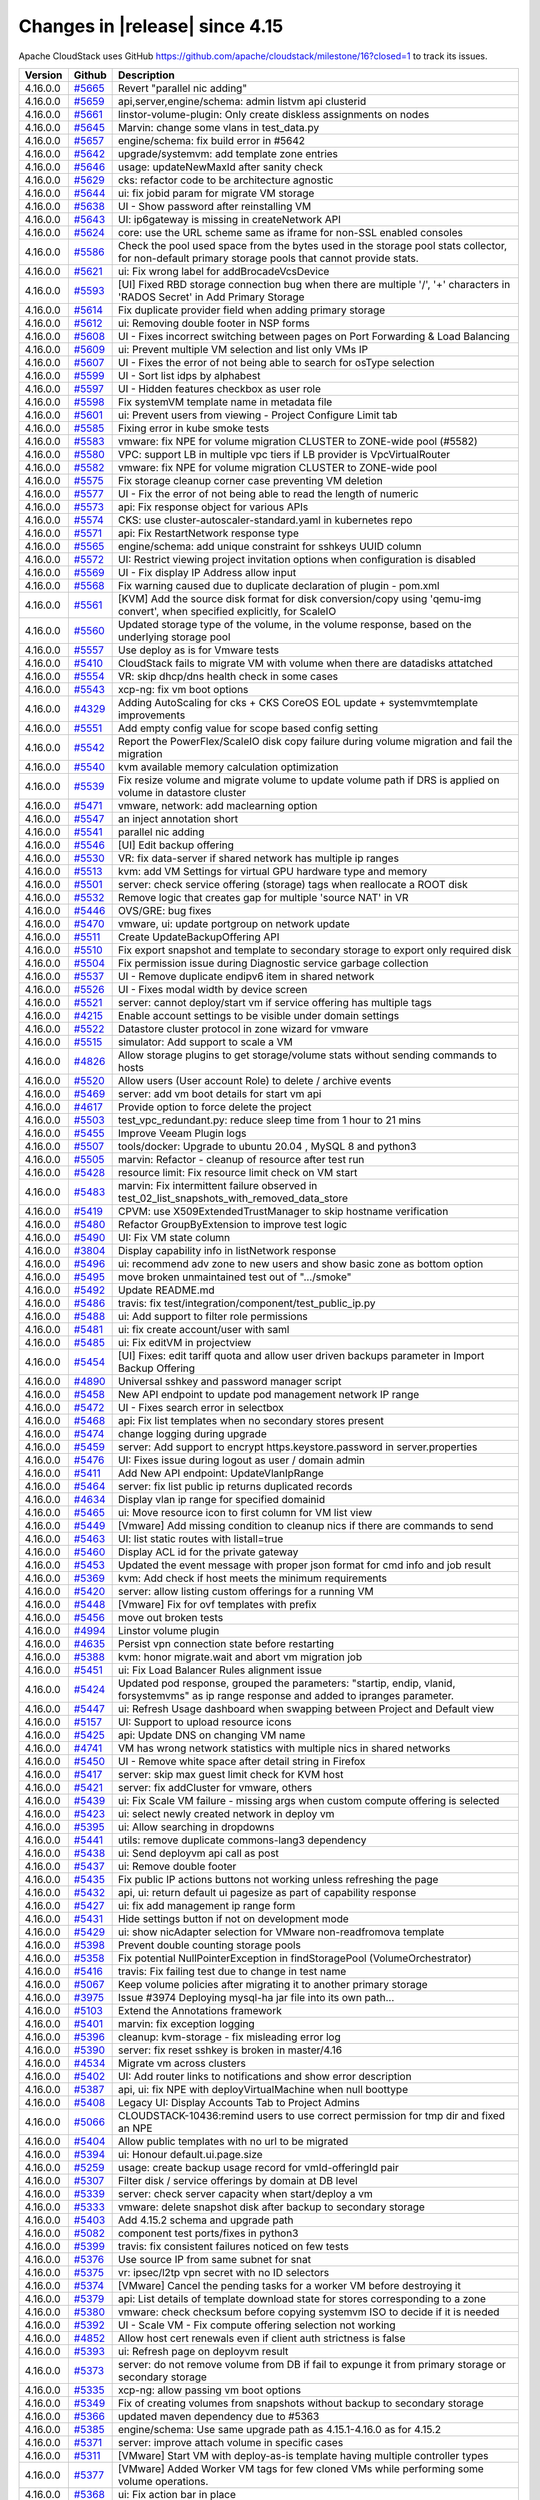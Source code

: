 .. Licensed to the Apache Software Foundation (ASF) under one
   or more contributor license agreements.  See the NOTICE file
   distributed with this work for additional information#
   regarding copyright ownership.  The ASF licenses this file
   to you under the Apache License, Version 2.0 (the
   "License"); you may not use this file except in compliance
   with the License.  You may obtain a copy of the License at
   http://www.apache.org/licenses/LICENSE-2.0
   Unless required by applicable law or agreed to in writing,
   software distributed under the License is distributed on an
   "AS IS" BASIS, WITHOUT WARRANTIES OR CONDITIONS OF ANY
   KIND, either express or implied.  See the License for the
   specific language governing permissions and limitations
   under the License.


Changes in |release| since 4.15
===============================

Apache CloudStack uses GitHub https://github.com/apache/cloudstack/milestone/16?closed=1
to track its issues.

.. cssclass:: table-striped table-bordered table-hover

+-------------------------+----------+------------------------------------------------------------+
| Version                 | Github   | Description                                                |
+=========================+==========+============================================================+
| 4.16.0.0                | `#5665`_ | Revert "parallel nic adding"                               |
+-------------------------+----------+------------------------------------------------------------+
| 4.16.0.0                | `#5659`_ | api,server,engine/schema: admin listvm api clusterid       |
+-------------------------+----------+------------------------------------------------------------+
| 4.16.0.0                | `#5661`_ | linstor-volume-plugin: Only create diskless assignments on |
|                         |          | nodes                                                      |
+-------------------------+----------+------------------------------------------------------------+
| 4.16.0.0                | `#5645`_ | Marvin: change some vlans in test_data.py                  |
+-------------------------+----------+------------------------------------------------------------+
| 4.16.0.0                | `#5657`_ | engine/schema: fix build error in #5642                    |
+-------------------------+----------+------------------------------------------------------------+
| 4.16.0.0                | `#5642`_ | upgrade/systemvm: add template zone entries                |
+-------------------------+----------+------------------------------------------------------------+
| 4.16.0.0                | `#5646`_ | usage: updateNewMaxId after sanity check                   |
+-------------------------+----------+------------------------------------------------------------+
| 4.16.0.0                | `#5629`_ | cks: refactor code to be architecture agnostic             |
+-------------------------+----------+------------------------------------------------------------+
| 4.16.0.0                | `#5644`_ | ui: fix jobid param for migrate VM storage                 |
+-------------------------+----------+------------------------------------------------------------+
| 4.16.0.0                | `#5638`_ | UI - Show password after reinstalling VM                   |
+-------------------------+----------+------------------------------------------------------------+
| 4.16.0.0                | `#5643`_ | UI: ip6gateway is missing in createNetwork API             |
+-------------------------+----------+------------------------------------------------------------+
| 4.16.0.0                | `#5624`_ | core: use the URL scheme same as iframe for non-SSL        |
|                         |          | enabled consoles                                           |
+-------------------------+----------+------------------------------------------------------------+
| 4.16.0.0                | `#5586`_ | Check the pool used space from the bytes used in the       |
|                         |          | storage pool stats collector, for  non-default primary     |
|                         |          | storage pools that cannot provide stats.                   |
+-------------------------+----------+------------------------------------------------------------+
| 4.16.0.0                | `#5621`_ | ui: Fix wrong label for addBrocadeVcsDevice                |
+-------------------------+----------+------------------------------------------------------------+
| 4.16.0.0                | `#5593`_ | [UI] Fixed RBD storage connection bug when there are       |
|                         |          | multiple '/', '+' characters in 'RADOS Secret' in Add      |
|                         |          | Primary Storage                                            |
+-------------------------+----------+------------------------------------------------------------+
| 4.16.0.0                | `#5614`_ | Fix duplicate provider field when adding primary storage   |
+-------------------------+----------+------------------------------------------------------------+
| 4.16.0.0                | `#5612`_ | ui: Removing double footer in NSP forms                    |
+-------------------------+----------+------------------------------------------------------------+
| 4.16.0.0                | `#5608`_ | UI - Fixes incorrect switching between pages on Port       |
|                         |          | Forwarding & Load Balancing                                |
+-------------------------+----------+------------------------------------------------------------+
| 4.16.0.0                | `#5609`_ | ui: Prevent multiple VM selection and list only VMs IP     |
+-------------------------+----------+------------------------------------------------------------+
| 4.16.0.0                | `#5607`_ | UI - Fixes the error of not being able to search for       |
|                         |          | osType selection                                           |
+-------------------------+----------+------------------------------------------------------------+
| 4.16.0.0                | `#5599`_ | UI - Sort list idps by alphabest                           |
+-------------------------+----------+------------------------------------------------------------+
| 4.16.0.0                | `#5597`_ | UI - Hidden features checkbox as user role                 |
+-------------------------+----------+------------------------------------------------------------+
| 4.16.0.0                | `#5598`_ | Fix systemVM template name in metadata file                |
+-------------------------+----------+------------------------------------------------------------+
| 4.16.0.0                | `#5601`_ | ui: Prevent users from viewing - Project Configure Limit   |
|                         |          | tab                                                        |
+-------------------------+----------+------------------------------------------------------------+
| 4.16.0.0                | `#5585`_ | Fixing error in kube smoke tests                           |
+-------------------------+----------+------------------------------------------------------------+
| 4.16.0.0                | `#5583`_ | vmware: fix NPE for volume migration CLUSTER to ZONE-wide  |
|                         |          | pool (#5582)                                               |
+-------------------------+----------+------------------------------------------------------------+
| 4.16.0.0                | `#5580`_ | VPC: support LB in multiple vpc tiers if LB provider is    |
|                         |          | VpcVirtualRouter                                           |
+-------------------------+----------+------------------------------------------------------------+
| 4.16.0.0                | `#5582`_ | vmware: fix NPE for volume migration CLUSTER to ZONE-wide  |
|                         |          | pool                                                       |
+-------------------------+----------+------------------------------------------------------------+
| 4.16.0.0                | `#5575`_ | Fix storage cleanup corner case preventing VM deletion     |
+-------------------------+----------+------------------------------------------------------------+
| 4.16.0.0                | `#5577`_ | UI - Fix the error of not being able to read the length of |
|                         |          | numeric                                                    |
+-------------------------+----------+------------------------------------------------------------+
| 4.16.0.0                | `#5573`_ | api: Fix response object for various APIs                  |
+-------------------------+----------+------------------------------------------------------------+
| 4.16.0.0                | `#5574`_ | CKS: use cluster-autoscaler-standard.yaml in kubernetes    |
|                         |          | repo                                                       |
+-------------------------+----------+------------------------------------------------------------+
| 4.16.0.0                | `#5571`_ | api: Fix RestartNetwork response type                      |
+-------------------------+----------+------------------------------------------------------------+
| 4.16.0.0                | `#5565`_ | engine/schema: add unique constraint for sshkeys UUID      |
|                         |          | column                                                     |
+-------------------------+----------+------------------------------------------------------------+
| 4.16.0.0                | `#5572`_ | UI: Restrict viewing project invitation options when       |
|                         |          | configuration is disabled                                  |
+-------------------------+----------+------------------------------------------------------------+
| 4.16.0.0                | `#5569`_ | UI - Fix display IP Address allow input                    |
+-------------------------+----------+------------------------------------------------------------+
| 4.16.0.0                | `#5568`_ | Fix warning caused due to duplicate declaration of plugin  |
|                         |          | - pom.xml                                                  |
+-------------------------+----------+------------------------------------------------------------+
| 4.16.0.0                | `#5561`_ | [KVM] Add the source disk format for disk conversion/copy  |
|                         |          | using 'qemu-img convert', when specified explicitly, for   |
|                         |          | ScaleIO                                                    |
+-------------------------+----------+------------------------------------------------------------+
| 4.16.0.0                | `#5560`_ | Updated storage type of the volume, in the volume          |
|                         |          | response, based on the underlying storage pool             |
+-------------------------+----------+------------------------------------------------------------+
| 4.16.0.0                | `#5557`_ | Use deploy as is for Vmware tests                          |
+-------------------------+----------+------------------------------------------------------------+
| 4.16.0.0                | `#5410`_ | CloudStack fails to migrate VM with volume when there are  |
|                         |          | datadisks attatched                                        |
+-------------------------+----------+------------------------------------------------------------+
| 4.16.0.0                | `#5554`_ | VR: skip dhcp/dns health check in some cases               |
+-------------------------+----------+------------------------------------------------------------+
| 4.16.0.0                | `#5543`_ | xcp-ng: fix vm boot options                                |
+-------------------------+----------+------------------------------------------------------------+
| 4.16.0.0                | `#4329`_ | Adding AutoScaling for cks + CKS CoreOS EOL update +       |
|                         |          | systemvmtemplate improvements                              |
+-------------------------+----------+------------------------------------------------------------+
| 4.16.0.0                | `#5551`_ | Add empty config value for scope based config setting      |
+-------------------------+----------+------------------------------------------------------------+
| 4.16.0.0                | `#5542`_ | Report the PowerFlex/ScaleIO disk copy failure during      |
|                         |          | volume migration and fail the migration                    |
+-------------------------+----------+------------------------------------------------------------+
| 4.16.0.0                | `#5540`_ | kvm available memory calculation optimization              |
+-------------------------+----------+------------------------------------------------------------+
| 4.16.0.0                | `#5539`_ | Fix resize volume and migrate volume to update volume path |
|                         |          | if DRS is applied on volume in datastore cluster           |
+-------------------------+----------+------------------------------------------------------------+
| 4.16.0.0                | `#5471`_ | vmware, network: add maclearning option                    |
+-------------------------+----------+------------------------------------------------------------+
| 4.16.0.0                | `#5547`_ | an inject annotation short                                 |
+-------------------------+----------+------------------------------------------------------------+
| 4.16.0.0                | `#5541`_ | parallel nic adding                                        |
+-------------------------+----------+------------------------------------------------------------+
| 4.16.0.0                | `#5546`_ | [UI] Edit backup offering                                  |
+-------------------------+----------+------------------------------------------------------------+
| 4.16.0.0                | `#5530`_ | VR: fix data-server if shared network has multiple ip      |
|                         |          | ranges                                                     |
+-------------------------+----------+------------------------------------------------------------+
| 4.16.0.0                | `#5513`_ | kvm: add VM Settings for virtual GPU hardware type and     |
|                         |          | memory                                                     |
+-------------------------+----------+------------------------------------------------------------+
| 4.16.0.0                | `#5501`_ | server: check service offering (storage) tags when         |
|                         |          | reallocate a ROOT disk                                     |
+-------------------------+----------+------------------------------------------------------------+
| 4.16.0.0                | `#5532`_ | Remove logic that creates gap for multiple 'source NAT' in |
|                         |          | VR                                                         |
+-------------------------+----------+------------------------------------------------------------+
| 4.16.0.0                | `#5446`_ | OVS/GRE: bug fixes                                         |
+-------------------------+----------+------------------------------------------------------------+
| 4.16.0.0                | `#5470`_ | vmware, ui: update portgroup on network update             |
+-------------------------+----------+------------------------------------------------------------+
| 4.16.0.0                | `#5511`_ | Create UpdateBackupOffering API                            |
+-------------------------+----------+------------------------------------------------------------+
| 4.16.0.0                | `#5510`_ | Fix export snapshot and template to secondary storage to   |
|                         |          | export only required disk                                  |
+-------------------------+----------+------------------------------------------------------------+
| 4.16.0.0                | `#5504`_ | Fix permission issue during Diagnostic service garbage     |
|                         |          | collection                                                 |
+-------------------------+----------+------------------------------------------------------------+
| 4.16.0.0                | `#5537`_ | UI - Remove duplicate endipv6 item in shared network       |
+-------------------------+----------+------------------------------------------------------------+
| 4.16.0.0                | `#5526`_ | UI - Fixes modal width by device screen                    |
+-------------------------+----------+------------------------------------------------------------+
| 4.16.0.0                | `#5521`_ | server: cannot deploy/start vm if service offering has     |
|                         |          | multiple tags                                              |
+-------------------------+----------+------------------------------------------------------------+
| 4.16.0.0                | `#4215`_ | Enable account settings to be visible under domain         |
|                         |          | settings                                                   |
+-------------------------+----------+------------------------------------------------------------+
| 4.16.0.0                | `#5522`_ | Datastore cluster protocol in zone wizard for vmware       |
+-------------------------+----------+------------------------------------------------------------+
| 4.16.0.0                | `#5515`_ | simulator: Add support to scale a VM                       |
+-------------------------+----------+------------------------------------------------------------+
| 4.16.0.0                | `#4826`_ | Allow storage plugins to get storage/volume stats without  |
|                         |          | sending commands to hosts                                  |
+-------------------------+----------+------------------------------------------------------------+
| 4.16.0.0                | `#5520`_ | Allow users (User account Role) to delete / archive events |
+-------------------------+----------+------------------------------------------------------------+
| 4.16.0.0                | `#5469`_ | server: add vm boot details for start vm api               |
+-------------------------+----------+------------------------------------------------------------+
| 4.16.0.0                | `#4617`_ | Provide option to force delete the project                 |
+-------------------------+----------+------------------------------------------------------------+
| 4.16.0.0                | `#5503`_ | test_vpc_redundant.py: reduce sleep time from 1 hour to 21 |
|                         |          | mins                                                       |
+-------------------------+----------+------------------------------------------------------------+
| 4.16.0.0                | `#5455`_ | Improve Veeam Plugin logs                                  |
+-------------------------+----------+------------------------------------------------------------+
| 4.16.0.0                | `#5507`_ | tools/docker: Upgrade to ubuntu 20.04 , MySQL 8 and        |
|                         |          | python3                                                    |
+-------------------------+----------+------------------------------------------------------------+
| 4.16.0.0                | `#5505`_ | marvin: Refactor - cleanup of resource after test run      |
+-------------------------+----------+------------------------------------------------------------+
| 4.16.0.0                | `#5428`_ | resource limit: Fix resource limit check on VM start       |
+-------------------------+----------+------------------------------------------------------------+
| 4.16.0.0                | `#5483`_ | marvin: Fix intermittent failure observed in               |
|                         |          | test_02_list_snapshots_with_removed_data_store             |
+-------------------------+----------+------------------------------------------------------------+
| 4.16.0.0                | `#5419`_ | CPVM: use X509ExtendedTrustManager to skip hostname        |
|                         |          | verification                                               |
+-------------------------+----------+------------------------------------------------------------+
| 4.16.0.0                | `#5480`_ | Refactor GroupByExtension to improve test logic            |
+-------------------------+----------+------------------------------------------------------------+
| 4.16.0.0                | `#5490`_ | UI: Fix VM state column                                    |
+-------------------------+----------+------------------------------------------------------------+
| 4.16.0.0                | `#3804`_ | Display capability info in listNetwork response            |
+-------------------------+----------+------------------------------------------------------------+
| 4.16.0.0                | `#5496`_ | ui: recommend adv zone to new users and show basic zone as |
|                         |          | bottom option                                              |
+-------------------------+----------+------------------------------------------------------------+
| 4.16.0.0                | `#5495`_ | move broken unmaintained test out of ".../smoke"           |
+-------------------------+----------+------------------------------------------------------------+
| 4.16.0.0                | `#5492`_ | Update README.md                                           |
+-------------------------+----------+------------------------------------------------------------+
| 4.16.0.0                | `#5486`_ | travis: fix test/integration/component/test_public_ip.py   |
+-------------------------+----------+------------------------------------------------------------+
| 4.16.0.0                | `#5488`_ | ui: Add support to filter role permissions                 |
+-------------------------+----------+------------------------------------------------------------+
| 4.16.0.0                | `#5481`_ | ui: fix create account/user with saml                      |
+-------------------------+----------+------------------------------------------------------------+
| 4.16.0.0                | `#5485`_ | ui: Fix editVM in projectview                              |
+-------------------------+----------+------------------------------------------------------------+
| 4.16.0.0                | `#5454`_ | [UI] Fixes: edit tariff quota and allow user driven        |
|                         |          | backups parameter in Import Backup Offering                |
+-------------------------+----------+------------------------------------------------------------+
| 4.16.0.0                | `#4890`_ | Universal sshkey and password manager script               |
+-------------------------+----------+------------------------------------------------------------+
| 4.16.0.0                | `#5458`_ | New API endpoint to update pod management network IP range |
+-------------------------+----------+------------------------------------------------------------+
| 4.16.0.0                | `#5472`_ | UI - Fixes search error in selectbox                       |
+-------------------------+----------+------------------------------------------------------------+
| 4.16.0.0                | `#5468`_ | api: Fix list templates when no secondary stores present   |
+-------------------------+----------+------------------------------------------------------------+
| 4.16.0.0                | `#5474`_ | change logging during upgrade                              |
+-------------------------+----------+------------------------------------------------------------+
| 4.16.0.0                | `#5459`_ | server: Add support to encrypt https.keystore.password in  |
|                         |          | server.properties                                          |
+-------------------------+----------+------------------------------------------------------------+
| 4.16.0.0                | `#5476`_ | UI: Fixes issue during logout as user / domain admin       |
+-------------------------+----------+------------------------------------------------------------+
| 4.16.0.0                | `#5411`_ | Add New API endpoint: UpdateVlanIpRange                    |
+-------------------------+----------+------------------------------------------------------------+
| 4.16.0.0                | `#5464`_ | server: fix list public ip returns duplicated records      |
+-------------------------+----------+------------------------------------------------------------+
| 4.16.0.0                | `#4634`_ | Display vlan ip range for specified domainid               |
+-------------------------+----------+------------------------------------------------------------+
| 4.16.0.0                | `#5465`_ | ui: Move resource icon to first column for VM list view    |
+-------------------------+----------+------------------------------------------------------------+
| 4.16.0.0                | `#5449`_ | [Vmware] Add missing condition to cleanup nics if there    |
|                         |          | are commands to send                                       |
+-------------------------+----------+------------------------------------------------------------+
| 4.16.0.0                | `#5463`_ | UI: list static routes with listall=true                   |
+-------------------------+----------+------------------------------------------------------------+
| 4.16.0.0                | `#5460`_ | Display ACL id for the private gateway                     |
+-------------------------+----------+------------------------------------------------------------+
| 4.16.0.0                | `#5453`_ | Updated the event message with proper json format for cmd  |
|                         |          | info and job result                                        |
+-------------------------+----------+------------------------------------------------------------+
| 4.16.0.0                | `#5369`_ | kvm: Add check if host meets the minimum requirements      |
+-------------------------+----------+------------------------------------------------------------+
| 4.16.0.0                | `#5420`_ | server: allow listing custom offerings for a running VM    |
+-------------------------+----------+------------------------------------------------------------+
| 4.16.0.0                | `#5448`_ | [Vmware] Fix for ovf templates with prefix                 |
+-------------------------+----------+------------------------------------------------------------+
| 4.16.0.0                | `#5456`_ | move out broken tests                                      |
+-------------------------+----------+------------------------------------------------------------+
| 4.16.0.0                | `#4994`_ | Linstor volume plugin                                      |
+-------------------------+----------+------------------------------------------------------------+
| 4.16.0.0                | `#4635`_ | Persist vpn connection state before restarting             |
+-------------------------+----------+------------------------------------------------------------+
| 4.16.0.0                | `#5388`_ | kvm: honor migrate.wait and abort vm migration job         |
+-------------------------+----------+------------------------------------------------------------+
| 4.16.0.0                | `#5451`_ | ui: Fix Load Balancer Rules alignment issue                |
+-------------------------+----------+------------------------------------------------------------+
| 4.16.0.0                | `#5424`_ | Updated pod response, grouped the parameters: "startip,    |
|                         |          | endip, vlanid, forsystemvms" as ip range response and      |
|                         |          | added to ipranges parameter.                               |
+-------------------------+----------+------------------------------------------------------------+
| 4.16.0.0                | `#5447`_ | ui: Refresh Usage dashboard when swapping between Project  |
|                         |          | and Default view                                           |
+-------------------------+----------+------------------------------------------------------------+
| 4.16.0.0                | `#5157`_ | UI: Support to upload resource icons                       |
+-------------------------+----------+------------------------------------------------------------+
| 4.16.0.0                | `#5425`_ | api: Update DNS on changing VM name                        |
+-------------------------+----------+------------------------------------------------------------+
| 4.16.0.0                | `#4741`_ | VM has wrong network statistics with multiple nics in      |
|                         |          | shared networks                                            |
+-------------------------+----------+------------------------------------------------------------+
| 4.16.0.0                | `#5450`_ | UI - Remove white space after detail string in Firefox     |
+-------------------------+----------+------------------------------------------------------------+
| 4.16.0.0                | `#5417`_ | server: skip max guest limit check for KVM host            |
+-------------------------+----------+------------------------------------------------------------+
| 4.16.0.0                | `#5421`_ | server: fix addCluster for vmware, others                  |
+-------------------------+----------+------------------------------------------------------------+
| 4.16.0.0                | `#5439`_ | ui: Fix Scale VM failure - missing args when custom        |
|                         |          | compute offering is selected                               |
+-------------------------+----------+------------------------------------------------------------+
| 4.16.0.0                | `#5423`_ | ui: select newly created network in deploy vm              |
+-------------------------+----------+------------------------------------------------------------+
| 4.16.0.0                | `#5395`_ | ui: Allow searching in dropdowns                           |
+-------------------------+----------+------------------------------------------------------------+
| 4.16.0.0                | `#5441`_ | utils: remove duplicate commons-lang3 dependency           |
+-------------------------+----------+------------------------------------------------------------+
| 4.16.0.0                | `#5438`_ | ui: Send deployvm api call as post                         |
+-------------------------+----------+------------------------------------------------------------+
| 4.16.0.0                | `#5437`_ | ui: Remove double footer                                   |
+-------------------------+----------+------------------------------------------------------------+
| 4.16.0.0                | `#5435`_ | Fix public IP actions buttons not working unless           |
|                         |          | refreshing the page                                        |
+-------------------------+----------+------------------------------------------------------------+
| 4.16.0.0                | `#5432`_ | api, ui: return default ui pagesize as part of capability  |
|                         |          | response                                                   |
+-------------------------+----------+------------------------------------------------------------+
| 4.16.0.0                | `#5427`_ | ui: fix add management ip range form                       |
+-------------------------+----------+------------------------------------------------------------+
| 4.16.0.0                | `#5431`_ | Hide settings button if not on development mode            |
+-------------------------+----------+------------------------------------------------------------+
| 4.16.0.0                | `#5429`_ | ui: show nicAdapter selection for VMware non-readfromova   |
|                         |          | template                                                   |
+-------------------------+----------+------------------------------------------------------------+
| 4.16.0.0                | `#5398`_ | Prevent double counting storage pools                      |
+-------------------------+----------+------------------------------------------------------------+
| 4.16.0.0                | `#5358`_ | Fix potential NullPointerException in findStoragePool      |
|                         |          | (VolumeOrchestrator)                                       |
+-------------------------+----------+------------------------------------------------------------+
| 4.16.0.0                | `#5416`_ | travis: Fix failing test due to change in test name        |
+-------------------------+----------+------------------------------------------------------------+
| 4.16.0.0                | `#5067`_ | Keep volume policies after migrating it to another primary |
|                         |          | storage                                                    |
+-------------------------+----------+------------------------------------------------------------+
| 4.16.0.0                | `#3975`_ | Issue #3974 Deploying mysql-ha jar file into its own       |
|                         |          | path...                                                    |
+-------------------------+----------+------------------------------------------------------------+
| 4.16.0.0                | `#5103`_ | Extend the Annotations framework                           |
+-------------------------+----------+------------------------------------------------------------+
| 4.16.0.0                | `#5401`_ | marvin: fix exception logging                              |
+-------------------------+----------+------------------------------------------------------------+
| 4.16.0.0                | `#5396`_ | cleanup: kvm-storage - fix misleading error log            |
+-------------------------+----------+------------------------------------------------------------+
| 4.16.0.0                | `#5390`_ | server: fix reset sshkey is broken in master/4.16          |
+-------------------------+----------+------------------------------------------------------------+
| 4.16.0.0                | `#4534`_ | Migrate vm across clusters                                 |
+-------------------------+----------+------------------------------------------------------------+
| 4.16.0.0                | `#5402`_ | UI: Add router links to notifications and show error       |
|                         |          | description                                                |
+-------------------------+----------+------------------------------------------------------------+
| 4.16.0.0                | `#5387`_ | api, ui: fix NPE with deployVirtualMachine when null       |
|                         |          | boottype                                                   |
+-------------------------+----------+------------------------------------------------------------+
| 4.16.0.0                | `#5408`_ | Legacy UI: Display Accounts Tab to Project Admins          |
+-------------------------+----------+------------------------------------------------------------+
| 4.16.0.0                | `#5066`_ | CLOUDSTACK-10436:remind users to use correct permission    |
|                         |          | for tmp dir and fixed an NPE                               |
+-------------------------+----------+------------------------------------------------------------+
| 4.16.0.0                | `#5404`_ | Allow public templates with no url to be migrated          |
+-------------------------+----------+------------------------------------------------------------+
| 4.16.0.0                | `#5394`_ | ui: Honour default.ui.page.size                            |
+-------------------------+----------+------------------------------------------------------------+
| 4.16.0.0                | `#5259`_ | usage: create backup usage record for vmId-offeringId pair |
+-------------------------+----------+------------------------------------------------------------+
| 4.16.0.0                | `#5307`_ | Filter disk / service offerings by domain at DB level      |
+-------------------------+----------+------------------------------------------------------------+
| 4.16.0.0                | `#5339`_ | server: check server capacity when start/deploy a vm       |
+-------------------------+----------+------------------------------------------------------------+
| 4.16.0.0                | `#5333`_ | vmware: delete snapshot disk after backup to secondary     |
|                         |          | storage                                                    |
+-------------------------+----------+------------------------------------------------------------+
| 4.16.0.0                | `#5403`_ | Add 4.15.2 schema and upgrade path                         |
+-------------------------+----------+------------------------------------------------------------+
| 4.16.0.0                | `#5082`_ | component test ports/fixes in python3                      |
+-------------------------+----------+------------------------------------------------------------+
| 4.16.0.0                | `#5399`_ | travis: fix consistent failures noticed on few tests       |
+-------------------------+----------+------------------------------------------------------------+
| 4.16.0.0                | `#5376`_ | Use source IP from same subnet for snat                    |
+-------------------------+----------+------------------------------------------------------------+
| 4.16.0.0                | `#5375`_ | vr: ipsec/l2tp vpn secret with no ID selectors             |
+-------------------------+----------+------------------------------------------------------------+
| 4.16.0.0                | `#5374`_ | [VMware] Cancel the pending tasks for a worker VM before   |
|                         |          | destroying it                                              |
+-------------------------+----------+------------------------------------------------------------+
| 4.16.0.0                | `#5379`_ | api: List details of template download state for stores    |
|                         |          | corresponding to a zone                                    |
+-------------------------+----------+------------------------------------------------------------+
| 4.16.0.0                | `#5380`_ | vmware: check checksum before copying systemvm ISO to      |
|                         |          | decide if it is needed                                     |
+-------------------------+----------+------------------------------------------------------------+
| 4.16.0.0                | `#5392`_ | UI - Scale VM - Fix compute offering selection not working |
+-------------------------+----------+------------------------------------------------------------+
| 4.16.0.0                | `#4852`_ | Allow host cert renewals even if client auth strictness is |
|                         |          | false                                                      |
+-------------------------+----------+------------------------------------------------------------+
| 4.16.0.0                | `#5393`_ | ui: Refresh page on deployvm result                        |
+-------------------------+----------+------------------------------------------------------------+
| 4.16.0.0                | `#5373`_ | server: do not remove volume from DB if fail to expunge it |
|                         |          | from primary storage or secondary storage                  |
+-------------------------+----------+------------------------------------------------------------+
| 4.16.0.0                | `#5335`_ | xcp-ng: allow passing vm boot options                      |
+-------------------------+----------+------------------------------------------------------------+
| 4.16.0.0                | `#5349`_ | Fix of creating volumes from snapshots without backup to   |
|                         |          | secondary storage                                          |
+-------------------------+----------+------------------------------------------------------------+
| 4.16.0.0                | `#5366`_ | updated maven dependency due to #5363                      |
+-------------------------+----------+------------------------------------------------------------+
| 4.16.0.0                | `#5385`_ | engine/schema: Use same upgrade path as 4.15.1-4.16.0 as   |
|                         |          | for 4.15.2                                                 |
+-------------------------+----------+------------------------------------------------------------+
| 4.16.0.0                | `#5371`_ | server: improve attach volume in specific cases            |
+-------------------------+----------+------------------------------------------------------------+
| 4.16.0.0                | `#5311`_ | [VMware] Start VM with deploy-as-is template having        |
|                         |          | multiple controller types                                  |
+-------------------------+----------+------------------------------------------------------------+
| 4.16.0.0                | `#5377`_ | [VMware] Added Worker VM tags for few cloned VMs while     |
|                         |          | performing some volume operations.                         |
+-------------------------+----------+------------------------------------------------------------+
| 4.16.0.0                | `#5368`_ | ui: Fix action bar in place                                |
+-------------------------+----------+------------------------------------------------------------+
| 4.16.0.0                | `#5364`_ | server: allow destroy/recover volumes which are attached   |
|                         |          | to removed vms                                             |
+-------------------------+----------+------------------------------------------------------------+
| 4.16.0.0                | `#4701`_ | Added support for removing unused port groups on VMWare    |
+-------------------------+----------+------------------------------------------------------------+
| 4.16.0.0                | `#5384`_ | ubuntu: Fix failure to scp diagnostic data file from SSVM  |
+-------------------------+----------+------------------------------------------------------------+
| 4.16.0.0                | `#5356`_ | server: detach data disks before destroying vms            |
+-------------------------+----------+------------------------------------------------------------+
| 4.16.0.0                | `#1257`_ | [VMware DRS] Adding new host to DRS cluster does not       |
|                         |          | participate in load balancing.                             |
+-------------------------+----------+------------------------------------------------------------+
| 4.16.0.0                | `#5367`_ | ui: Fix search with same parameters                        |
+-------------------------+----------+------------------------------------------------------------+
| 4.16.0.0                | `#5360`_ | ui: Go back for delete actions before querying async job   |
+-------------------------+----------+------------------------------------------------------------+
| 4.16.0.0                | `#5357`_ | Externalize VMWare stats time window config                |
+-------------------------+----------+------------------------------------------------------------+
| 4.16.0.0                | `#4570`_ | Externalize KVM Agent's option to change migration thread  |
|                         |          | timeout                                                    |
+-------------------------+----------+------------------------------------------------------------+
| 4.16.0.0                | `#5187`_ | Added ability to create schemas only when using            |
|                         |          | cloudstack-setup-data…                                     |
+-------------------------+----------+------------------------------------------------------------+
| 4.16.0.0                | `#5319`_ | vr: reload dnsmasq when start vms                          |
+-------------------------+----------+------------------------------------------------------------+
| 4.16.0.0                | `#5351`_ | Externalize vm stats increment in memory                   |
+-------------------------+----------+------------------------------------------------------------+
| 4.16.0.0                | `#4662`_ | Feat/ram reservation                                       |
+-------------------------+----------+------------------------------------------------------------+
| 4.16.0.0                | `#5354`_ | Fix security_groups for c8/suse                            |
+-------------------------+----------+------------------------------------------------------------+
| 4.16.0.0                | `#5359`_ | UI - Add storage name to delete primary/secondary storage  |
|                         |          | dialog                                                     |
+-------------------------+----------+------------------------------------------------------------+
| 4.16.0.0                | `#5337`_ | Bypass empty string check for username and password        |
+-------------------------+----------+------------------------------------------------------------+
| 4.16.0.0                | `#5345`_ | UI - VM - hide button take vm volume snapshot for          |
|                         |          | Destroyed state                                            |
+-------------------------+----------+------------------------------------------------------------+
| 4.16.0.0                | `#5341`_ | remove doubles before save                                 |
+-------------------------+----------+------------------------------------------------------------+
| 4.16.0.0                | `#5355`_ | ui: Support to view template download progress across all  |
|                         |          | stores                                                     |
+-------------------------+----------+------------------------------------------------------------+
| 4.16.0.0                | `#4586`_ | Externalize kvm agent storage reboot configuration         |
+-------------------------+----------+------------------------------------------------------------+
| 4.16.0.0                | `#4878`_ | Support vm dynamic scaling with kvm                        |
+-------------------------+----------+------------------------------------------------------------+
| 4.16.0.0                | `#5321`_ | Remove storage scope validation on KVM live migration      |
+-------------------------+----------+------------------------------------------------------------+
| 4.16.0.0                | `#5194`_ | adapt condition to use the correct letter for pvlan types  |
+-------------------------+----------+------------------------------------------------------------+
| 4.16.0.0                | `#5331`_ | vr: cleanup files in /var/cache/cloud/processed every day  |
+-------------------------+----------+------------------------------------------------------------+
| 4.16.0.0                | `#5348`_ | security group: fix component test                         |
|                         |          | test_multiple_nic_support.py failures                      |
+-------------------------+----------+------------------------------------------------------------+
| 4.16.0.0                | `#5328`_ | Fix iptable rules when chain reference count is 0          |
+-------------------------+----------+------------------------------------------------------------+
| 4.16.0.0                | `#5346`_ | test: Fix travis failure - test_outofbandmanagement.py     |
+-------------------------+----------+------------------------------------------------------------+
| 4.16.0.0                | `#4618`_ | Allow users to update volume name                          |
+-------------------------+----------+------------------------------------------------------------+
| 4.16.0.0                | `#5342`_ | add license header in HostMetricsResponseTest.java         |
+-------------------------+----------+------------------------------------------------------------+
| 4.16.0.0                | `#5326`_ | ui: Update placeholders for adding new tier                |
+-------------------------+----------+------------------------------------------------------------+
| 4.16.0.0                | `#5110`_ | Adding SUSE 15 support                                     |
+-------------------------+----------+------------------------------------------------------------+
| 4.16.0.0                | `#5318`_ | Fix iptable rules in ubuntu 20 for bridge name             |
+-------------------------+----------+------------------------------------------------------------+
| 4.16.0.0                | `#5217`_ | Possiblity to choose between docker and podman from the    |
|                         |          | command line                                               |
+-------------------------+----------+------------------------------------------------------------+
| 4.16.0.0                | `#5329`_ | metrics: fix hostsmetricsresponse for zero cpu, locale     |
+-------------------------+----------+------------------------------------------------------------+
| 4.16.0.0                | `#5303`_ | UI - Zone wizard - Fixes wrong add resource step with      |
|                         |          | localstorageenabled                                        |
+-------------------------+----------+------------------------------------------------------------+
| 4.16.0.0                | `#5320`_ | server: use id column as secondary sort criteria with      |
|                         |          | sortKey                                                    |
+-------------------------+----------+------------------------------------------------------------+
| 4.16.0.0                | `#5327`_ | s2svpn: Set initial state as Connecting                    |
+-------------------------+----------+------------------------------------------------------------+
| 4.16.0.0                | `#5317`_ | systemvmtemplate: bump to Debian 11.0.0 systemvmtemplate   |
+-------------------------+----------+------------------------------------------------------------+
| 4.16.0.0                | `#5158`_ | Adding support for RHEL8 binary-compatible variants        |
+-------------------------+----------+------------------------------------------------------------+
| 4.16.0.0                | `#5323`_ | UI - systemVM - Fix error message `jobid` not found when   |
|                         |          | moving to another host                                     |
+-------------------------+----------+------------------------------------------------------------+
| 4.16.0.0                | `#5325`_ | ui (importUnmanagedInstance) : Show project list to which  |
|                         |          | the instance is to be imported                             |
+-------------------------+----------+------------------------------------------------------------+
| 4.16.0.0                | `#4776`_ | Add sent and received bytes to listNetworks and            |
|                         |          | listVirtualMachines.                                       |
+-------------------------+----------+------------------------------------------------------------+
| 4.16.0.0                | `#4780`_ | Add SharedMountPoint to KVMs supported storage pool types  |
+-------------------------+----------+------------------------------------------------------------+
| 4.16.0.0                | `#4399`_ | PR multi tags in compute offering [#4398]                  |
+-------------------------+----------+------------------------------------------------------------+
| 4.16.0.0                | `#5312`_ | Add missing command - syncStoragePool in main branch       |
+-------------------------+----------+------------------------------------------------------------+
| 4.16.0.0                | `#5304`_ | compatibility fix for Packer v1.7.4, update debian         |
|                         |          | template to 10.10.0                                        |
+-------------------------+----------+------------------------------------------------------------+
| 4.16.0.0                | `#5273`_ | Externalize config to enable manually setting CPU topology |
|                         |          | on KVM VM                                                  |
+-------------------------+----------+------------------------------------------------------------+
| 4.16.0.0                | `#5258`_ | vmware: get recommended disk controller only when root or  |
|                         |          | data disk controller is osdefault                          |
+-------------------------+----------+------------------------------------------------------------+
| 4.16.0.0                | `#5274`_ | db: make *_details.value non-nullable                      |
+-------------------------+----------+------------------------------------------------------------+
| 4.16.0.0                | `#5242`_ | Add internal cs name to vm during the ingest               |
+-------------------------+----------+------------------------------------------------------------+
| 4.16.0.0                | `#4630`_ | disable hot add memory and cpu via vm settings             |
+-------------------------+----------+------------------------------------------------------------+
| 4.16.0.0                | `#5305`_ | Add missing labels and sort them                           |
+-------------------------+----------+------------------------------------------------------------+
| 4.16.0.0                | `#4699`_ | Add new registers in guest_os                              |
+-------------------------+----------+------------------------------------------------------------+
| 4.16.0.0                | `#5249`_ | Global setting to select preferred storage pool            |
+-------------------------+----------+------------------------------------------------------------+
| 4.16.0.0                | `#5052`_ | UI: Dark mode toggle button on Management Server           |
+-------------------------+----------+------------------------------------------------------------+
| 4.16.0.0                | `#5301`_ | ui: fix display host hypervisorversion                     |
+-------------------------+----------+------------------------------------------------------------+
| 4.16.0.0                | `#5289`_ | test/vmware: add live migratevmwithvolume test and fix     |
+-------------------------+----------+------------------------------------------------------------+
| 4.16.0.0                | `#4885`_ | UI: Add multiple management server support                 |
+-------------------------+----------+------------------------------------------------------------+
| 4.16.0.0                | `#5298`_ | UI - Fixes - Ctrl+Enter events error                       |
+-------------------------+----------+------------------------------------------------------------+
| 4.16.0.0                | `#5299`_ | ui: Fix sending false for isdynamicallyscalable, haenable  |
|                         |          | in EditVM                                                  |
+-------------------------+----------+------------------------------------------------------------+
| 4.16.0.0                | `#4378`_ | server: Optional destination host when migrate a vm        |
+-------------------------+----------+------------------------------------------------------------+
| 4.16.0.0                | `#5295`_ | ui: Prettify ManageInstances.vue                           |
+-------------------------+----------+------------------------------------------------------------+
| 4.16.0.0                | `#5254`_ | kubernetes: Deploy kubernetes-provider when creating a     |
|                         |          | cluster                                                    |
+-------------------------+----------+------------------------------------------------------------+
| 4.16.0.0                | `#4551`_ | Cleanup volume information from db when deleted            |
+-------------------------+----------+------------------------------------------------------------+
| 4.16.0.0                | `#4685`_ | Display last updated time for VM                           |
+-------------------------+----------+------------------------------------------------------------+
| 4.16.0.0                | `#4737`_ | Change GET/POST request max length of VM user data to      |
|                         |          | 4K/1M                                                      |
+-------------------------+----------+------------------------------------------------------------+
| 4.16.0.0                | `#5270`_ | server: skip zone check for PERHOST iso during attachIso   |
+-------------------------+----------+------------------------------------------------------------+
| 4.16.0.0                | `#5288`_ | Fix migration issue in                                     |
|                         |          | UserVmManagerImpl.migrateVirtualMachineWithVolume          |
+-------------------------+----------+------------------------------------------------------------+
| 4.16.0.0                | `#5287`_ | UI - Zone Wizard - Fixes the IP range form fields are too  |
|                         |          | narrow                                                     |
+-------------------------+----------+------------------------------------------------------------+
| 4.16.0.0                | `#5282`_ | Fix regression on create volume from snapshot              |
+-------------------------+----------+------------------------------------------------------------+
| 4.16.0.0                | `#5275`_ | vr: restart conntrackd instead of '/usr/sbin/conntrackd    |
|                         |          | -d'                                                        |
+-------------------------+----------+------------------------------------------------------------+
| 4.16.0.0                | `#5292`_ | ui: Show host as unsecure in listview                      |
+-------------------------+----------+------------------------------------------------------------+
| 4.16.0.0                | `#4111`_ | API-call to declare host as Degraded                       |
+-------------------------+----------+------------------------------------------------------------+
| 4.16.0.0                | `#5269`_ | ui: fix capitalise filter                                  |
+-------------------------+----------+------------------------------------------------------------+
| 4.16.0.0                | `#5285`_ | ui: fix handle action API response                         |
+-------------------------+----------+------------------------------------------------------------+
| 4.16.0.0                | `#5283`_ | ui: Fix failure in deletion of templates                   |
+-------------------------+----------+------------------------------------------------------------+
| 4.16.0.0                | `#5278`_ | ui: Add 'on / off' to status icon and make it case         |
|                         |          | insensitive                                                |
+-------------------------+----------+------------------------------------------------------------+
| 4.16.0.0                | `#5272`_ | Add YouTube channel link in the README                     |
+-------------------------+----------+------------------------------------------------------------+
| 4.16.0.0                | `#5262`_ | [TEST] - Test unit - Fix failing UI unit test main branch  |
+-------------------------+----------+------------------------------------------------------------+
| 4.16.0.0                | `#5257`_ | ui: fix import instance form for recent changes            |
+-------------------------+----------+------------------------------------------------------------+
| 4.16.0.0                | `#5043`_ | Allow updating the storage/host tags of service offerings  |
+-------------------------+----------+------------------------------------------------------------+
| 4.16.0.0                | `#5241`_ | Improve HA logs                                            |
+-------------------------+----------+------------------------------------------------------------+
| 4.16.0.0                | `#4714`_ | Cleaning up code and enhancing a few IP management logs    |
+-------------------------+----------+------------------------------------------------------------+
| 4.16.0.0                | `#5263`_ | ui: Fix failing UI                                         |
+-------------------------+----------+------------------------------------------------------------+
| 4.16.0.0                | `#5219`_ | [TEST] - Test unit - Fix failing UI unit test 4.15 branch  |
+-------------------------+----------+------------------------------------------------------------+
| 4.16.0.0                | `#5236`_ | server: fix VR health check in vmware basic zone           |
+-------------------------+----------+------------------------------------------------------------+
| 4.16.0.0                | `#5253`_ | UI -  zone wizard - change the argument of params.ipv6dns2 |
+-------------------------+----------+------------------------------------------------------------+
| 4.16.0.0                | `#5252`_ | ui: fix import instance form root disk label               |
+-------------------------+----------+------------------------------------------------------------+
| 4.16.0.0                | `#4257`_ | remove the unnecessary check for tags when migrating       |
|                         |          | volumes                                                    |
+-------------------------+----------+------------------------------------------------------------+
| 4.16.0.0                | `#4768`_ | display nics deviceid and order nics by deviceid on Nics   |
|                         |          | tab of insta…                                              |
+-------------------------+----------+------------------------------------------------------------+
| 4.16.0.0                | `#5239`_ | Externalize KVM Agent storage's timeout configuration      |
+-------------------------+----------+------------------------------------------------------------+
| 4.16.0.0                | `#4959`_ | Improve logs on ConsoleProxyManagerImpl and refactor a few |
|                         |          | process                                                    |
+-------------------------+----------+------------------------------------------------------------+
| 4.16.0.0                | `#5224`_ | ui: submit form with false boolean params                  |
+-------------------------+----------+------------------------------------------------------------+
| 4.16.0.0                | `#5205`_ | ui: fix create shared network with multi-zone              |
+-------------------------+----------+------------------------------------------------------------+
| 4.16.0.0                | `#5231`_ | api: Fix pagination for list PublicIPAddresses             |
+-------------------------+----------+------------------------------------------------------------+
| 4.16.0.0                | `#5245`_ | ui: Update header notice if job failed                     |
+-------------------------+----------+------------------------------------------------------------+
| 4.16.0.0                | `#5246`_ | ui: Fix comparator for boolean                             |
+-------------------------+----------+------------------------------------------------------------+
| 4.16.0.0                | `#5247`_ | ui: Fix current for vmsnapshots                            |
+-------------------------+----------+------------------------------------------------------------+
| 4.16.0.0                | `#5237`_ | [UI] Add Shift key for noVNC consoles                      |
+-------------------------+----------+------------------------------------------------------------+
| 4.16.0.0                | `#5075`_ | ui: vmware vm import-unmanage                              |
+-------------------------+----------+------------------------------------------------------------+
| 4.16.0.0                | `#4616`_ | Add logs to api removeVpnUser                              |
+-------------------------+----------+------------------------------------------------------------+
| 4.16.0.0                | `#5225`_ | Fix of shrinking volumes with QCOW2 format                 |
+-------------------------+----------+------------------------------------------------------------+
| 4.16.0.0                | `#4766`_ | UI: Submit the form when press CTRL + ENTER                |
+-------------------------+----------+------------------------------------------------------------+
| 4.16.0.0                | `#5233`_ | ui bug fix: scalevm is disabled when vm is Stopped         |
+-------------------------+----------+------------------------------------------------------------+
| 4.16.0.0                | `#5206`_ | UI: only display host information, if they are relevant    |
+-------------------------+----------+------------------------------------------------------------+
| 4.16.0.0                | `#5232`_ | ui: Fix refresh issue                                      |
+-------------------------+----------+------------------------------------------------------------+
| 4.16.0.0                | `#5186`_ | Remove condition that are prevent resizing for root        |
|                         |          | volumes (vmware)                                           |
+-------------------------+----------+------------------------------------------------------------+
| 4.16.0.0                | `#5119`_ | Externalize tls version and security protocols             |
|                         |          | configuration on mail sending                              |
+-------------------------+----------+------------------------------------------------------------+
| 4.16.0.0                | `#5163`_ | add entity-type to message when no UUID is found for a DB  |
|                         |          | ID                                                         |
+-------------------------+----------+------------------------------------------------------------+
| 4.16.0.0                | `#5214`_ | ui: Refresh after async job completed only on current /    |
|                         |          | parent page                                                |
+-------------------------+----------+------------------------------------------------------------+
| 4.16.0.0                | `#5221`_ | ui: Fix async poll job                                     |
+-------------------------+----------+------------------------------------------------------------+
| 4.16.0.0                | `#5222`_ | ui: Replace bulk delete icons                              |
+-------------------------+----------+------------------------------------------------------------+
| 4.16.0.0                | `#5210`_ | api: Add 'created' field to API response                   |
+-------------------------+----------+------------------------------------------------------------+
| 4.16.0.0                | `#5218`_ | Revert "Externalize kvm agent storage timeout              |
|                         |          | configuration"                                             |
+-------------------------+----------+------------------------------------------------------------+
| 4.16.0.0                | `#4782`_ | UI: Refactor async job polling codebase-wide               |
+-------------------------+----------+------------------------------------------------------------+
| 4.16.0.0                | `#4585`_ | Externalize kvm agent storage timeout configuration        |
+-------------------------+----------+------------------------------------------------------------+
| 4.16.0.0                | `#5213`_ | Do remove volume only on expunge                           |
+-------------------------+----------+------------------------------------------------------------+
| 4.16.0.0                | `#4640`_ | Added disk provisioning type support for VMWare            |
+-------------------------+----------+------------------------------------------------------------+
| 4.16.0.0                | `#5034`_ | UI: bulk action support for various resources              |
+-------------------------+----------+------------------------------------------------------------+
| 4.16.0.0                | `#5211`_ | Fix deprecation of CIDR_LIST parameter                     |
+-------------------------+----------+------------------------------------------------------------+
| 4.16.0.0                | `#4790`_ | Externalize secondary storage capacity threshold           |
+-------------------------+----------+------------------------------------------------------------+
| 4.16.0.0                | `#5193`_ | kvm: pre-add 32 PCI controller for hot-plug issue on       |
|                         |          | ARM64/aarch64                                              |
+-------------------------+----------+------------------------------------------------------------+
| 4.16.0.0                | `#5012`_ | KVM NFS disk IO driver supporting IO_URING                 |
+-------------------------+----------+------------------------------------------------------------+
| 4.16.0.0                | `#5073`_ | systemvmtemplate: use latest LTS kernel from buster-ports  |
+-------------------------+----------+------------------------------------------------------------+
| 4.16.0.0                | `#5184`_ | server: fix network access for addNicToVirtualMachine API  |
+-------------------------+----------+------------------------------------------------------------+
| 4.16.0.0                | `#5030`_ | refactor: migrate vm with storage                          |
+-------------------------+----------+------------------------------------------------------------+
| 4.16.0.0                | `#5170`_ | vmware: fix migrate vm with volume                         |
+-------------------------+----------+------------------------------------------------------------+
| 4.16.0.0                | `#5199`_ | UI: deploy VM - FIX missing custom iops field              |
+-------------------------+----------+------------------------------------------------------------+
| 4.16.0.0                | `#5197`_ | UI: fix NIC table on instance view                         |
+-------------------------+----------+------------------------------------------------------------+
| 4.16.0.0                | `#5178`_ | [UI] zone wizard: change edit traffic type form of VMware  |
+-------------------------+----------+------------------------------------------------------------+
| 4.16.0.0                | `#5144`_ | configdrive: fix some failures in                          |
|                         |          | tests/component/test_configdrive.py                        |
+-------------------------+----------+------------------------------------------------------------+
| 4.16.0.0                | `#5136`_ | apiserver : Ensure required parameters are not empty       |
+-------------------------+----------+------------------------------------------------------------+
| 4.16.0.0                | `#5064`_ | ui: refactor get api params in forms                       |
+-------------------------+----------+------------------------------------------------------------+
| 4.16.0.0                | `#5133`_ | ui: refactor labels with tooltip in forms                  |
+-------------------------+----------+------------------------------------------------------------+
| 4.16.0.0                | `#5182`_ | ui: Fix traversal to domain details via domain router-link |
|                         |          | of a resource                                              |
+-------------------------+----------+------------------------------------------------------------+
| 4.16.0.0                | `#4575`_ | Enhance log messages with host name                        |
+-------------------------+----------+------------------------------------------------------------+
| 4.16.0.0                | `#5183`_ | expunge vm: Allow expunging a VM in destroyed state        |
+-------------------------+----------+------------------------------------------------------------+
| 4.16.0.0                | `#5139`_ | marvin: make deployDataCenter.py script compatible with    |
|                         |          | python 2 and 3                                             |
+-------------------------+----------+------------------------------------------------------------+
| 4.16.0.0                | `#4037`_ | Document cidrlist parameter deprecation                    |
+-------------------------+----------+------------------------------------------------------------+
| 4.16.0.0                | `#5165`_ | Prevent starting a VM in destroyed state (or any state but |
|                         |          | Stopped)                                                   |
+-------------------------+----------+------------------------------------------------------------+
| 4.16.0.0                | `#5167`_ | UI - zone wizard - fix undefined property when setting RBD |
|                         |          | primary storage                                            |
+-------------------------+----------+------------------------------------------------------------+
| 4.16.0.0                | `#5176`_ | [UI] secondary storage - Display text and change the badge |
|                         |          | color of the Read-only column                              |
+-------------------------+----------+------------------------------------------------------------+
| 4.16.0.0                | `#5173`_ | Some changes of the german translation                     |
+-------------------------+----------+------------------------------------------------------------+
| 4.16.0.0                | `#5164`_ | kvm: fix VM HA on zone-wide storage pools                  |
+-------------------------+----------+------------------------------------------------------------+
| 4.16.0.0                | `#5154`_ | Fix NPE when no recipients configured for sending alerts   |
+-------------------------+----------+------------------------------------------------------------+
| 4.16.0.0                | `#5142`_ | Fix NPE during removal of VM from Network                  |
+-------------------------+----------+------------------------------------------------------------+
| 4.16.0.0                | `#5171`_ | Updated some offensive words in kubernetes plugin/service  |
|                         |          | with inclusive words/terms.                                |
+-------------------------+----------+------------------------------------------------------------+
| 4.16.0.0                | `#5125`_ | volume: Fix deletion of Uploaded volumes                   |
+-------------------------+----------+------------------------------------------------------------+
| 4.16.0.0                | `#4796`_ | db, server: refactor host_view to prevent duplicate        |
|                         |          | entries                                                    |
+-------------------------+----------+------------------------------------------------------------+
| 4.16.0.0                | `#4843`_ | ui: deployvm - Add option to stay on page                  |
+-------------------------+----------+------------------------------------------------------------+
| 4.16.0.0                | `#5162`_ | On Upgrade, Replace the DB properties having master and    |
|                         |          | slave(s), with source and replica(s) respectively for      |
|                         |          | inclusiveness                                              |
+-------------------------+----------+------------------------------------------------------------+
| 4.16.0.0                | `#5106`_ | tests: Fix test failures for Local storage and Basic zones |
+-------------------------+----------+------------------------------------------------------------+
| 4.16.0.0                | `#5146`_ | (auto) formatting and cleanup fixes for test_volumes       |
+-------------------------+----------+------------------------------------------------------------+
| 4.16.0.0                | `#5140`_ | Display proper names in error message                      |
+-------------------------+----------+------------------------------------------------------------+
| 4.16.0.0                | `#4886`_ | server: list routers by healthchecksfailed                 |
+-------------------------+----------+------------------------------------------------------------+
| 4.16.0.0                | `#5128`_ | tests: Skip test_persistent_networks if kvm and ovs        |
+-------------------------+----------+------------------------------------------------------------+

328 Issues listed

.. _`#5665`: https://github.com/apache/cloudstack/pull/5665 
.. _`#5659`: https://github.com/apache/cloudstack/pull/5659 
.. _`#5661`: https://github.com/apache/cloudstack/pull/5661 
.. _`#5645`: https://github.com/apache/cloudstack/pull/5645 
.. _`#5657`: https://github.com/apache/cloudstack/pull/5657 
.. _`#5642`: https://github.com/apache/cloudstack/pull/5642 
.. _`#5646`: https://github.com/apache/cloudstack/pull/5646 
.. _`#5629`: https://github.com/apache/cloudstack/pull/5629 
.. _`#5644`: https://github.com/apache/cloudstack/pull/5644 
.. _`#5638`: https://github.com/apache/cloudstack/pull/5638 
.. _`#5643`: https://github.com/apache/cloudstack/pull/5643 
.. _`#5624`: https://github.com/apache/cloudstack/pull/5624 
.. _`#5586`: https://github.com/apache/cloudstack/pull/5586 
.. _`#5621`: https://github.com/apache/cloudstack/pull/5621 
.. _`#5593`: https://github.com/apache/cloudstack/pull/5593 
.. _`#5614`: https://github.com/apache/cloudstack/pull/5614 
.. _`#5612`: https://github.com/apache/cloudstack/pull/5612 
.. _`#5608`: https://github.com/apache/cloudstack/pull/5608 
.. _`#5609`: https://github.com/apache/cloudstack/pull/5609 
.. _`#5607`: https://github.com/apache/cloudstack/pull/5607 
.. _`#5599`: https://github.com/apache/cloudstack/pull/5599 
.. _`#5597`: https://github.com/apache/cloudstack/pull/5597 
.. _`#5598`: https://github.com/apache/cloudstack/pull/5598 
.. _`#5601`: https://github.com/apache/cloudstack/pull/5601 
.. _`#5585`: https://github.com/apache/cloudstack/pull/5585 
.. _`#5583`: https://github.com/apache/cloudstack/pull/5583 
.. _`#5580`: https://github.com/apache/cloudstack/pull/5580 
.. _`#5582`: https://github.com/apache/cloudstack/pull/5582 
.. _`#5575`: https://github.com/apache/cloudstack/pull/5575 
.. _`#5577`: https://github.com/apache/cloudstack/pull/5577 
.. _`#5573`: https://github.com/apache/cloudstack/pull/5573 
.. _`#5574`: https://github.com/apache/cloudstack/pull/5574 
.. _`#5571`: https://github.com/apache/cloudstack/pull/5571 
.. _`#5565`: https://github.com/apache/cloudstack/pull/5565 
.. _`#5572`: https://github.com/apache/cloudstack/pull/5572 
.. _`#5569`: https://github.com/apache/cloudstack/pull/5569 
.. _`#5568`: https://github.com/apache/cloudstack/pull/5568 
.. _`#5561`: https://github.com/apache/cloudstack/pull/5561 
.. _`#5560`: https://github.com/apache/cloudstack/pull/5560 
.. _`#5557`: https://github.com/apache/cloudstack/pull/5557 
.. _`#5410`: https://github.com/apache/cloudstack/pull/5410 
.. _`#5554`: https://github.com/apache/cloudstack/pull/5554 
.. _`#5543`: https://github.com/apache/cloudstack/pull/5543 
.. _`#4329`: https://github.com/apache/cloudstack/pull/4329 
.. _`#5551`: https://github.com/apache/cloudstack/pull/5551 
.. _`#5542`: https://github.com/apache/cloudstack/pull/5542 
.. _`#5540`: https://github.com/apache/cloudstack/pull/5540 
.. _`#5539`: https://github.com/apache/cloudstack/pull/5539 
.. _`#5471`: https://github.com/apache/cloudstack/pull/5471 
.. _`#5547`: https://github.com/apache/cloudstack/pull/5547 
.. _`#5541`: https://github.com/apache/cloudstack/pull/5541 
.. _`#5546`: https://github.com/apache/cloudstack/pull/5546 
.. _`#5530`: https://github.com/apache/cloudstack/pull/5530 
.. _`#5513`: https://github.com/apache/cloudstack/pull/5513 
.. _`#5501`: https://github.com/apache/cloudstack/pull/5501 
.. _`#5532`: https://github.com/apache/cloudstack/pull/5532 
.. _`#5446`: https://github.com/apache/cloudstack/pull/5446 
.. _`#5470`: https://github.com/apache/cloudstack/pull/5470 
.. _`#5511`: https://github.com/apache/cloudstack/pull/5511 
.. _`#5510`: https://github.com/apache/cloudstack/pull/5510 
.. _`#5504`: https://github.com/apache/cloudstack/pull/5504 
.. _`#5537`: https://github.com/apache/cloudstack/pull/5537 
.. _`#5526`: https://github.com/apache/cloudstack/pull/5526 
.. _`#5521`: https://github.com/apache/cloudstack/pull/5521 
.. _`#4215`: https://github.com/apache/cloudstack/pull/4215 
.. _`#5522`: https://github.com/apache/cloudstack/pull/5522 
.. _`#5515`: https://github.com/apache/cloudstack/pull/5515 
.. _`#4826`: https://github.com/apache/cloudstack/pull/4826 
.. _`#5520`: https://github.com/apache/cloudstack/pull/5520 
.. _`#5469`: https://github.com/apache/cloudstack/pull/5469 
.. _`#4617`: https://github.com/apache/cloudstack/pull/4617 
.. _`#5503`: https://github.com/apache/cloudstack/pull/5503 
.. _`#5455`: https://github.com/apache/cloudstack/pull/5455 
.. _`#5507`: https://github.com/apache/cloudstack/pull/5507 
.. _`#5505`: https://github.com/apache/cloudstack/pull/5505 
.. _`#5428`: https://github.com/apache/cloudstack/pull/5428 
.. _`#5483`: https://github.com/apache/cloudstack/pull/5483 
.. _`#5419`: https://github.com/apache/cloudstack/pull/5419 
.. _`#5480`: https://github.com/apache/cloudstack/pull/5480 
.. _`#5490`: https://github.com/apache/cloudstack/pull/5490 
.. _`#3804`: https://github.com/apache/cloudstack/pull/3804 
.. _`#5496`: https://github.com/apache/cloudstack/pull/5496 
.. _`#5495`: https://github.com/apache/cloudstack/pull/5495 
.. _`#5492`: https://github.com/apache/cloudstack/pull/5492 
.. _`#5486`: https://github.com/apache/cloudstack/pull/5486 
.. _`#5488`: https://github.com/apache/cloudstack/pull/5488 
.. _`#5481`: https://github.com/apache/cloudstack/pull/5481 
.. _`#5485`: https://github.com/apache/cloudstack/pull/5485 
.. _`#5454`: https://github.com/apache/cloudstack/pull/5454 
.. _`#4890`: https://github.com/apache/cloudstack/pull/4890 
.. _`#5458`: https://github.com/apache/cloudstack/pull/5458 
.. _`#5472`: https://github.com/apache/cloudstack/pull/5472 
.. _`#5468`: https://github.com/apache/cloudstack/pull/5468 
.. _`#5474`: https://github.com/apache/cloudstack/pull/5474 
.. _`#5459`: https://github.com/apache/cloudstack/pull/5459 
.. _`#5476`: https://github.com/apache/cloudstack/pull/5476 
.. _`#5411`: https://github.com/apache/cloudstack/pull/5411 
.. _`#5464`: https://github.com/apache/cloudstack/pull/5464 
.. _`#4634`: https://github.com/apache/cloudstack/pull/4634 
.. _`#5465`: https://github.com/apache/cloudstack/pull/5465 
.. _`#5449`: https://github.com/apache/cloudstack/pull/5449 
.. _`#5463`: https://github.com/apache/cloudstack/pull/5463 
.. _`#5460`: https://github.com/apache/cloudstack/pull/5460 
.. _`#5453`: https://github.com/apache/cloudstack/pull/5453 
.. _`#5369`: https://github.com/apache/cloudstack/pull/5369 
.. _`#5420`: https://github.com/apache/cloudstack/pull/5420 
.. _`#5448`: https://github.com/apache/cloudstack/pull/5448 
.. _`#5456`: https://github.com/apache/cloudstack/pull/5456 
.. _`#4994`: https://github.com/apache/cloudstack/pull/4994 
.. _`#4635`: https://github.com/apache/cloudstack/pull/4635 
.. _`#5388`: https://github.com/apache/cloudstack/pull/5388 
.. _`#5451`: https://github.com/apache/cloudstack/pull/5451 
.. _`#5424`: https://github.com/apache/cloudstack/pull/5424 
.. _`#5447`: https://github.com/apache/cloudstack/pull/5447 
.. _`#5157`: https://github.com/apache/cloudstack/pull/5157 
.. _`#5425`: https://github.com/apache/cloudstack/pull/5425 
.. _`#4741`: https://github.com/apache/cloudstack/pull/4741 
.. _`#5450`: https://github.com/apache/cloudstack/pull/5450 
.. _`#5417`: https://github.com/apache/cloudstack/pull/5417 
.. _`#5421`: https://github.com/apache/cloudstack/pull/5421 
.. _`#5439`: https://github.com/apache/cloudstack/pull/5439 
.. _`#5423`: https://github.com/apache/cloudstack/pull/5423 
.. _`#5395`: https://github.com/apache/cloudstack/pull/5395 
.. _`#5441`: https://github.com/apache/cloudstack/pull/5441 
.. _`#5438`: https://github.com/apache/cloudstack/pull/5438 
.. _`#5437`: https://github.com/apache/cloudstack/pull/5437 
.. _`#5435`: https://github.com/apache/cloudstack/pull/5435 
.. _`#5432`: https://github.com/apache/cloudstack/pull/5432 
.. _`#5427`: https://github.com/apache/cloudstack/pull/5427 
.. _`#5431`: https://github.com/apache/cloudstack/pull/5431 
.. _`#5429`: https://github.com/apache/cloudstack/pull/5429 
.. _`#5398`: https://github.com/apache/cloudstack/pull/5398 
.. _`#5358`: https://github.com/apache/cloudstack/pull/5358 
.. _`#5416`: https://github.com/apache/cloudstack/pull/5416 
.. _`#5067`: https://github.com/apache/cloudstack/pull/5067 
.. _`#3975`: https://github.com/apache/cloudstack/pull/3975 
.. _`#5103`: https://github.com/apache/cloudstack/pull/5103 
.. _`#5401`: https://github.com/apache/cloudstack/pull/5401 
.. _`#5396`: https://github.com/apache/cloudstack/pull/5396 
.. _`#5390`: https://github.com/apache/cloudstack/pull/5390 
.. _`#4534`: https://github.com/apache/cloudstack/pull/4534 
.. _`#5402`: https://github.com/apache/cloudstack/pull/5402 
.. _`#5387`: https://github.com/apache/cloudstack/pull/5387 
.. _`#5408`: https://github.com/apache/cloudstack/pull/5408 
.. _`#5066`: https://github.com/apache/cloudstack/pull/5066 
.. _`#5404`: https://github.com/apache/cloudstack/pull/5404 
.. _`#5394`: https://github.com/apache/cloudstack/pull/5394 
.. _`#5259`: https://github.com/apache/cloudstack/pull/5259 
.. _`#5307`: https://github.com/apache/cloudstack/pull/5307 
.. _`#5339`: https://github.com/apache/cloudstack/pull/5339 
.. _`#5333`: https://github.com/apache/cloudstack/pull/5333 
.. _`#5403`: https://github.com/apache/cloudstack/pull/5403 
.. _`#5082`: https://github.com/apache/cloudstack/pull/5082 
.. _`#5399`: https://github.com/apache/cloudstack/pull/5399 
.. _`#5376`: https://github.com/apache/cloudstack/pull/5376 
.. _`#5375`: https://github.com/apache/cloudstack/pull/5375 
.. _`#5374`: https://github.com/apache/cloudstack/pull/5374 
.. _`#5379`: https://github.com/apache/cloudstack/pull/5379 
.. _`#5380`: https://github.com/apache/cloudstack/pull/5380 
.. _`#5392`: https://github.com/apache/cloudstack/pull/5392 
.. _`#4852`: https://github.com/apache/cloudstack/pull/4852 
.. _`#5393`: https://github.com/apache/cloudstack/pull/5393 
.. _`#5373`: https://github.com/apache/cloudstack/pull/5373 
.. _`#5335`: https://github.com/apache/cloudstack/pull/5335 
.. _`#5349`: https://github.com/apache/cloudstack/pull/5349 
.. _`#5366`: https://github.com/apache/cloudstack/pull/5366 
.. _`#5385`: https://github.com/apache/cloudstack/pull/5385 
.. _`#5371`: https://github.com/apache/cloudstack/pull/5371 
.. _`#5311`: https://github.com/apache/cloudstack/pull/5311 
.. _`#5377`: https://github.com/apache/cloudstack/pull/5377 
.. _`#5368`: https://github.com/apache/cloudstack/pull/5368 
.. _`#5364`: https://github.com/apache/cloudstack/pull/5364 
.. _`#4701`: https://github.com/apache/cloudstack/pull/4701 
.. _`#5384`: https://github.com/apache/cloudstack/pull/5384 
.. _`#5356`: https://github.com/apache/cloudstack/pull/5356 
.. _`#1257`: https://github.com/apache/cloudstack/pull/1257 
.. _`#5367`: https://github.com/apache/cloudstack/pull/5367 
.. _`#5360`: https://github.com/apache/cloudstack/pull/5360 
.. _`#5357`: https://github.com/apache/cloudstack/pull/5357 
.. _`#4570`: https://github.com/apache/cloudstack/pull/4570 
.. _`#5187`: https://github.com/apache/cloudstack/pull/5187 
.. _`#5319`: https://github.com/apache/cloudstack/pull/5319 
.. _`#5351`: https://github.com/apache/cloudstack/pull/5351 
.. _`#4662`: https://github.com/apache/cloudstack/pull/4662 
.. _`#5354`: https://github.com/apache/cloudstack/pull/5354 
.. _`#5359`: https://github.com/apache/cloudstack/pull/5359 
.. _`#5337`: https://github.com/apache/cloudstack/pull/5337 
.. _`#5345`: https://github.com/apache/cloudstack/pull/5345 
.. _`#5341`: https://github.com/apache/cloudstack/pull/5341 
.. _`#5355`: https://github.com/apache/cloudstack/pull/5355 
.. _`#4586`: https://github.com/apache/cloudstack/pull/4586 
.. _`#4878`: https://github.com/apache/cloudstack/pull/4878 
.. _`#5321`: https://github.com/apache/cloudstack/pull/5321 
.. _`#5194`: https://github.com/apache/cloudstack/pull/5194 
.. _`#5331`: https://github.com/apache/cloudstack/pull/5331 
.. _`#5348`: https://github.com/apache/cloudstack/pull/5348 
.. _`#5328`: https://github.com/apache/cloudstack/pull/5328 
.. _`#5346`: https://github.com/apache/cloudstack/pull/5346 
.. _`#4618`: https://github.com/apache/cloudstack/pull/4618 
.. _`#5342`: https://github.com/apache/cloudstack/pull/5342 
.. _`#5326`: https://github.com/apache/cloudstack/pull/5326 
.. _`#5110`: https://github.com/apache/cloudstack/pull/5110 
.. _`#5318`: https://github.com/apache/cloudstack/pull/5318 
.. _`#5217`: https://github.com/apache/cloudstack/pull/5217 
.. _`#5329`: https://github.com/apache/cloudstack/pull/5329 
.. _`#5303`: https://github.com/apache/cloudstack/pull/5303 
.. _`#5320`: https://github.com/apache/cloudstack/pull/5320 
.. _`#5327`: https://github.com/apache/cloudstack/pull/5327 
.. _`#5317`: https://github.com/apache/cloudstack/pull/5317 
.. _`#5158`: https://github.com/apache/cloudstack/pull/5158 
.. _`#5323`: https://github.com/apache/cloudstack/pull/5323 
.. _`#5325`: https://github.com/apache/cloudstack/pull/5325 
.. _`#4776`: https://github.com/apache/cloudstack/pull/4776 
.. _`#4780`: https://github.com/apache/cloudstack/pull/4780 
.. _`#4399`: https://github.com/apache/cloudstack/pull/4399 
.. _`#5312`: https://github.com/apache/cloudstack/pull/5312 
.. _`#5304`: https://github.com/apache/cloudstack/pull/5304 
.. _`#5273`: https://github.com/apache/cloudstack/pull/5273 
.. _`#5258`: https://github.com/apache/cloudstack/pull/5258 
.. _`#5274`: https://github.com/apache/cloudstack/pull/5274 
.. _`#5242`: https://github.com/apache/cloudstack/pull/5242 
.. _`#4630`: https://github.com/apache/cloudstack/pull/4630 
.. _`#5305`: https://github.com/apache/cloudstack/pull/5305 
.. _`#4699`: https://github.com/apache/cloudstack/pull/4699 
.. _`#5249`: https://github.com/apache/cloudstack/pull/5249 
.. _`#5052`: https://github.com/apache/cloudstack/pull/5052 
.. _`#5301`: https://github.com/apache/cloudstack/pull/5301 
.. _`#5289`: https://github.com/apache/cloudstack/pull/5289 
.. _`#4885`: https://github.com/apache/cloudstack/pull/4885 
.. _`#5298`: https://github.com/apache/cloudstack/pull/5298 
.. _`#5299`: https://github.com/apache/cloudstack/pull/5299 
.. _`#4378`: https://github.com/apache/cloudstack/pull/4378 
.. _`#5295`: https://github.com/apache/cloudstack/pull/5295 
.. _`#5254`: https://github.com/apache/cloudstack/pull/5254 
.. _`#4551`: https://github.com/apache/cloudstack/pull/4551 
.. _`#4685`: https://github.com/apache/cloudstack/pull/4685 
.. _`#4737`: https://github.com/apache/cloudstack/pull/4737 
.. _`#5270`: https://github.com/apache/cloudstack/pull/5270 
.. _`#5288`: https://github.com/apache/cloudstack/pull/5288 
.. _`#5287`: https://github.com/apache/cloudstack/pull/5287 
.. _`#5282`: https://github.com/apache/cloudstack/pull/5282 
.. _`#5275`: https://github.com/apache/cloudstack/pull/5275 
.. _`#5292`: https://github.com/apache/cloudstack/pull/5292 
.. _`#4111`: https://github.com/apache/cloudstack/pull/4111 
.. _`#5269`: https://github.com/apache/cloudstack/pull/5269 
.. _`#5285`: https://github.com/apache/cloudstack/pull/5285 
.. _`#5283`: https://github.com/apache/cloudstack/pull/5283 
.. _`#5278`: https://github.com/apache/cloudstack/pull/5278 
.. _`#5272`: https://github.com/apache/cloudstack/pull/5272 
.. _`#5262`: https://github.com/apache/cloudstack/pull/5262 
.. _`#5257`: https://github.com/apache/cloudstack/pull/5257 
.. _`#5043`: https://github.com/apache/cloudstack/pull/5043 
.. _`#5241`: https://github.com/apache/cloudstack/pull/5241 
.. _`#4714`: https://github.com/apache/cloudstack/pull/4714 
.. _`#5263`: https://github.com/apache/cloudstack/pull/5263 
.. _`#5219`: https://github.com/apache/cloudstack/pull/5219 
.. _`#5236`: https://github.com/apache/cloudstack/pull/5236 
.. _`#5253`: https://github.com/apache/cloudstack/pull/5253 
.. _`#5252`: https://github.com/apache/cloudstack/pull/5252 
.. _`#4257`: https://github.com/apache/cloudstack/pull/4257 
.. _`#4768`: https://github.com/apache/cloudstack/pull/4768 
.. _`#5239`: https://github.com/apache/cloudstack/pull/5239 
.. _`#4959`: https://github.com/apache/cloudstack/pull/4959 
.. _`#5224`: https://github.com/apache/cloudstack/pull/5224 
.. _`#5205`: https://github.com/apache/cloudstack/pull/5205 
.. _`#5231`: https://github.com/apache/cloudstack/pull/5231 
.. _`#5245`: https://github.com/apache/cloudstack/pull/5245 
.. _`#5246`: https://github.com/apache/cloudstack/pull/5246 
.. _`#5247`: https://github.com/apache/cloudstack/pull/5247 
.. _`#5237`: https://github.com/apache/cloudstack/pull/5237 
.. _`#5075`: https://github.com/apache/cloudstack/pull/5075 
.. _`#4616`: https://github.com/apache/cloudstack/pull/4616 
.. _`#5225`: https://github.com/apache/cloudstack/pull/5225 
.. _`#4766`: https://github.com/apache/cloudstack/pull/4766 
.. _`#5233`: https://github.com/apache/cloudstack/pull/5233 
.. _`#5206`: https://github.com/apache/cloudstack/pull/5206 
.. _`#5232`: https://github.com/apache/cloudstack/pull/5232 
.. _`#5186`: https://github.com/apache/cloudstack/pull/5186 
.. _`#5149`: https://github.com/apache/cloudstack/pull/5149 
.. _`#5119`: https://github.com/apache/cloudstack/pull/5119 
.. _`#5163`: https://github.com/apache/cloudstack/pull/5163 
.. _`#5214`: https://github.com/apache/cloudstack/pull/5214 
.. _`#5221`: https://github.com/apache/cloudstack/pull/5221 
.. _`#5222`: https://github.com/apache/cloudstack/pull/5222 
.. _`#5210`: https://github.com/apache/cloudstack/pull/5210 
.. _`#5218`: https://github.com/apache/cloudstack/pull/5218 
.. _`#4782`: https://github.com/apache/cloudstack/pull/4782 
.. _`#4585`: https://github.com/apache/cloudstack/pull/4585 
.. _`#5213`: https://github.com/apache/cloudstack/pull/5213 
.. _`#4640`: https://github.com/apache/cloudstack/pull/4640 
.. _`#5034`: https://github.com/apache/cloudstack/pull/5034 
.. _`#5211`: https://github.com/apache/cloudstack/pull/5211 
.. _`#4790`: https://github.com/apache/cloudstack/pull/4790 
.. _`#5193`: https://github.com/apache/cloudstack/pull/5193 
.. _`#5012`: https://github.com/apache/cloudstack/pull/5012 
.. _`#5073`: https://github.com/apache/cloudstack/pull/5073 
.. _`#5184`: https://github.com/apache/cloudstack/pull/5184 
.. _`#5030`: https://github.com/apache/cloudstack/pull/5030 
.. _`#5170`: https://github.com/apache/cloudstack/pull/5170 
.. _`#5199`: https://github.com/apache/cloudstack/pull/5199 
.. _`#5197`: https://github.com/apache/cloudstack/pull/5197 
.. _`#5178`: https://github.com/apache/cloudstack/pull/5178 
.. _`#5144`: https://github.com/apache/cloudstack/pull/5144 
.. _`#5136`: https://github.com/apache/cloudstack/pull/5136 
.. _`#5064`: https://github.com/apache/cloudstack/pull/5064 
.. _`#5133`: https://github.com/apache/cloudstack/pull/5133 
.. _`#5182`: https://github.com/apache/cloudstack/pull/5182 
.. _`#4575`: https://github.com/apache/cloudstack/pull/4575 
.. _`#5183`: https://github.com/apache/cloudstack/pull/5183 
.. _`#5139`: https://github.com/apache/cloudstack/pull/5139 
.. _`#4037`: https://github.com/apache/cloudstack/pull/4037 
.. _`#5165`: https://github.com/apache/cloudstack/pull/5165 
.. _`#5167`: https://github.com/apache/cloudstack/pull/5167 
.. _`#5176`: https://github.com/apache/cloudstack/pull/5176 
.. _`#5173`: https://github.com/apache/cloudstack/pull/5173 
.. _`#5164`: https://github.com/apache/cloudstack/pull/5164 
.. _`#5154`: https://github.com/apache/cloudstack/pull/5154 
.. _`#5142`: https://github.com/apache/cloudstack/pull/5142 
.. _`#5171`: https://github.com/apache/cloudstack/pull/5171 
.. _`#5125`: https://github.com/apache/cloudstack/pull/5125 
.. _`#4796`: https://github.com/apache/cloudstack/pull/4796 
.. _`#4843`: https://github.com/apache/cloudstack/pull/4843 
.. _`#5162`: https://github.com/apache/cloudstack/pull/5162 
.. _`#5106`: https://github.com/apache/cloudstack/pull/5106 
.. _`#5146`: https://github.com/apache/cloudstack/pull/5146 
.. _`#5140`: https://github.com/apache/cloudstack/pull/5140 
.. _`#4886`: https://github.com/apache/cloudstack/pull/4886 
.. _`#5128`: https://github.com/apache/cloudstack/pull/5128 
